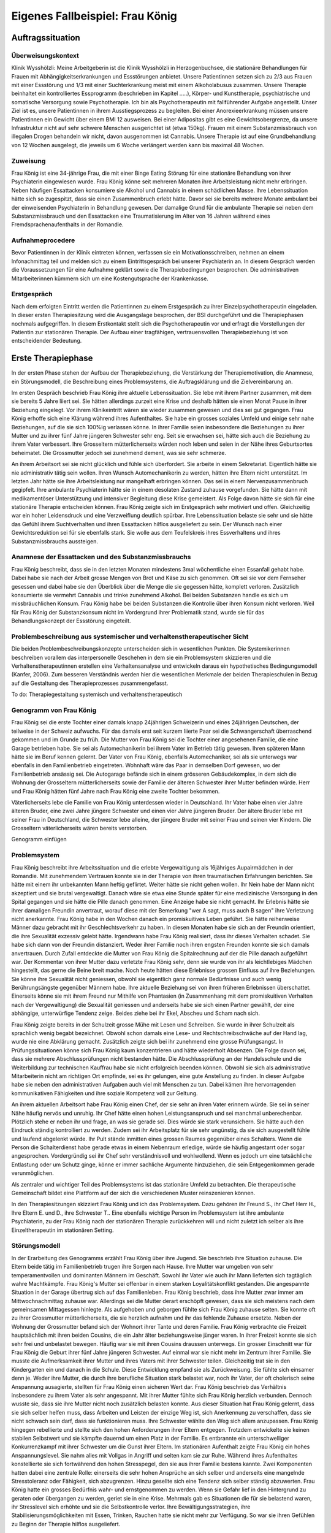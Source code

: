 ================================
Eigenes Fallbeispiel: Frau König
================================

Auftragssituation
-----------------

Überweisungskontext
^^^^^^^^^^^^^^^^^^^

Klinik Wysshölzli: Meine Arbeitgeberin ist die Klinik Wysshölzli in Herzogenbuchsee, die stationäre Behandlungen für Frauen mit Abhängigkeitserkrankungen und Essstörungen anbietet. Unsere Patientinnen setzen sich zu 2/3 aus Frauen mit einer Essstörung und 1/3 mit einer Suchterkrankung meist mit einem Alkoholabusus zusammen. Unsere Therapie beinhaltet ein kontrolliertes Essprogramm (beschrieben im Kapitel .....), Körper- und Kunsttherapie, psychiatrische und somatische Versorgung sowie Psychotherapie. Ich bin als Psychotherapeutin mit fallführender Aufgabe angestellt. Unser Ziel ist es, unsere Patientinnen in ihrem Ausstiegsprozess zu begleiten. Bei einer Anorexieerkrankung müssen unsere Patientinnen ein Gewicht über einem BMI 12 ausweisen. Bei einer Adipositas gibt es eine Gewichtsobergrenze, da unsere Infrastruktur nicht auf sehr schwere Menschen ausgerichtet ist (etwa 150kg). Frauen mit einem Substanzmissbrauch von illegalen Drogen behandeln wir nicht, davon ausgenommen ist Cannabis. Unsere Therapie ist auf eine Grundbehandlung von 12 Wochen ausgelegt, die jeweils um 6 Woche verlängert werden kann bis maximal 48 Wochen.

Zuweisung
^^^^^^^^^

Frau König ist eine 34-jährige Frau, die mit einer Binge Eating Störung für eine stationäre Behandlung von ihrer Psychiaterin eingewiesen wurde. Frau König könne seit mehreren Monaten ihre Arbeitsleistung nicht mehr erbringen. Neben häufigen Essattacken konsumiere sie Alkohol und Cannabis in einem schädlichen Masse. Ihre Lebenssituation hätte sich so zugespitzt, dass sie einen Zusammenbruch erlebt hätte. Davor sei sie bereits mehrere Monate ambulant bei der einweisenden Psychiaterin in Behandlung gewesen. Der damalige Grund für die ambulante Therapie sei neben dem Substanzmissbrauch und den Essattacken eine Traumatisierung im Alter von 16 Jahren während eines Fremdsprachenaufenthalts in der Romandie.

Aufnahmeprocedere
^^^^^^^^^^^^^^^^^

Bevor Patientinnen in der Klinik eintreten können, verfassen sie ein Motivationsschreiben, nehmen an einem Infonachmittag teil und melden sich zu einem Eintrittsgespräch bei unserer Psychiaterin an. In diesem Gespräch werden die Voraussetzungen für eine Aufnahme geklärt sowie die Therapiebedingungen besprochen. Die administrativen Mitarbeiterinnen kümmern sich um eine Kostengutsprache der Krankenkasse.

Erstgespräch
^^^^^^^^^^^^

Nach dem erfolgten Eintritt werden die Patientinnen zu einem Erstgespräch zu ihrer Einzelpsychotherapeutin eingeladen. In dieser ersten Therapiesitzung wird die Ausgangslage besprochen, der BSI durchgeführt und die Therapiephasen nochmals aufgegriffen. In diesem Erstkontakt stellt sich die Psychotherapeutin vor und erfragt die Vorstellungen der Patientin zur stationären Therapie. Der Aufbau einer tragfähigen, vertrauensvollen Therapiebeziehung ist von entscheidender Bedeutung.


Erste Therapiephase
-------------------

In der ersten Phase stehen der Aufbau der Therapiebeziehung, die Verstärkung der Therapiemotivation, die Anamnese, ein Störungsmodell, die Beschreibung eines Problemsystems, die Auftragsklärung und die Zielvereinbarung an.

Im ersten Gespräch beschrieb Frau König ihre aktuelle Lebenssituation. Sie lebe mit ihrem Partner zusammen, mit dem sie bereits 5 Jahre liiert sei. Sie hätten allerdings zurzeit eine Krise und deshalb hätten sie einen Monat Pause in ihrer Beziehung eingelegt. Vor ihrem Klinikeintritt wären sie wieder zusammen gewesen und dies sei gut gegangen. Frau König erhoffe sich eine Klärung während ihres Aufenthaltes. Sie habe ein grosses soziales Umfeld und einige sehr nahe Beziehungen, auf die sie sich 100%ig verlassen könne. In ihrer Familie seien insbesondere die Beziehungen zu ihrer Mutter und zu ihrer fünf Jahre jüngeren Schwester sehr eng. Seit sie erwachsen sei, hätte sich auch die Beziehung zu ihrem Vater verbessert. Ihre Grosseltern mütterlicherseits würden noch leben und seien in der Nähe ihres Geburtsortes beheimatet. Die Grossmutter jedoch sei zunehmend dement, was sie sehr schmerze.

An ihrem Arbeitsort sei sie nicht glücklich und fühle sich überfordert. Sie arbeite in einem Sekretariat. Eigentlich hätte sie nie administrativ tätig sein wollen. Ihren Wunsch Automechanikerin zu werden, hätten ihre Eltern nicht unterstützt. Im letzten Jahr hätte sie ihre Arbeitsleistung nur mangelhaft erbringen können. Das sei in einem Nervenzusammenbruch gegipfelt. Ihre ambulante Psychiaterin hätte sie in einem desolaten Zustand zuhause vorgefunden. Sie hätte dann mit medikamentöser Unterstützung und intensiver Begleitung diese Krise gemeistert. Als Folge davon hätte sie sich für eine stationäre Therapie entscheiden können. Frau König zeigte sich im Erstgespräch sehr motiviert und offen. Gleichzeitig war ein hoher Leidensdruck und eine Verzweiflung deutlich spürbar. Ihre Lebenssituation belaste sie sehr und sie hätte das Gefühl ihrem Suchtverhalten und ihren Essattacken hilflos ausgeliefert zu sein. Der Wunsch nach einer Gewichtsreduktion sei für sie ebenfalls stark. Sie wolle aus dem Teufelskreis ihres Essverhaltens und ihres Substanzmissbrauchs aussteigen.

Anamnese der Essattacken und des Substanzmissbrauchs
^^^^^^^^^^^^^^^^^^^^^^^^^^^^^^^^^^^^^^^^^^^^^^^^^^^^

Frau König beschreibt, dass sie in den letzten Monaten mindestens 3mal wöchentliche einen Essanfall gehabt habe. Dabei habe sie nach der Arbeit grosse Mengen von Brot und Käse zu sich genommen. Oft sei sie vor dem Fernseher gesessen und dabei habe sie den Überblick über die Menge die sie gegessen hätte, komplett verloren. Zusätzlich konsumierte sie vermehrt Cannabis und trinke zunehmend Alkohol. Bei beiden Substanzen handle es sich um missbräuchlichen Konsum. Frau König habe bei beiden Substanzen die Kontrolle über ihren Konsum nicht verloren. Weil für Frau König der Substanzkonsum nicht im Vordergrund ihrer Problematik stand, wurde sie für das Behandlungskonzept der Essstörung eingeteilt.

Problembeschreibung aus systemischer und verhaltenstherapeutischer Sicht
^^^^^^^^^^^^^^^^^^^^^^^^^^^^^^^^^^^^^^^^^^^^^^^^^^^^^^^^^^^^^^^^^^^^^^^^

Die beiden Problembeschreibungskonzepte unterscheiden sich in wesentlichen Punkten. Die Systemikerinnen beschreiben vorallem das interpersonelle Geschehen in dem sie ein Problemsystem skizzieren und die Verhaltenstherapeutinnen erstellen eine Verhaltensanalyse und entwickeln daraus ein hypothetisches Bedingungsmodell (Kanfer, 2006). Zum besseren Verständnis werden hier die wesentlichen Merkmale der beiden Therapieschulen in Bezug auf die Gestaltung des Therapieprozesses zusammengefasst.

To do: Therapiegestaltung systemisch und verhaltenstherapeutisch

Genogramm von Frau König
^^^^^^^^^^^^^^^^^^^^^^^^

Frau König sei die erste Tochter einer damals knapp 24jährigen Schweizerin und eines 24jährigen Deutschen, der teilweise in der Schweiz aufwuchs. Für das damals erst seit kurzem liierte Paar sei die Schwangerschaft überraschend gekommen und im Grunde zu früh. Die Mutter von Frau König sei die Tochter einer angesehenen Familie, die eine Garage betrieben habe. Sie sei als Automechanikerin bei ihrem Vater im Betrieb tätig gewesen. Ihren späteren Mann hätte sie im Beruf kennen gelernt. Der Vater von Frau König, ebenfalls Automechaniker, sei als sie unterwegs war ebenfalls in den Familienbetrieb eingetreten. Wohnhaft wäre das Paar in demselben Dorf gewesen, wo der Familienbetrieb ansässig sei. Die Autogarage befände sich in einem grösseren Gebäudekomplex, in dem sich die Wohnung der Grosseltern mütterlicherseits sowie der Familie der älteren Schwester ihrer Mutter befinden würde. Herr und Frau König hätten fünf Jahre nach Frau König eine zweite Tochter bekommen.

Väterlicherseits lebe die Familie von Frau König unterdessen wieder in Deutschland. Ihr Vater habe einen vier Jahre älteren Bruder, eine zwei Jahre jüngere Schwester und einen vier Jahre jüngeren Bruder. Der ältere Bruder lebe mit seiner Frau in Deutschland, die Schwester lebe alleine, der jüngere Bruder mit seiner Frau und seinen vier Kindern. Die Grosseltern väterlicherseits wären bereits verstorben.

Genogramm einfügen

Problemsystem
^^^^^^^^^^^^^

Frau König beschreibt ihre Arbeitssituation und die erlebte Vergewaltigung als 16jähriges Aupairmädchen in der Romandie. Mit zunehmendem Vertrauen konnte sie in der Therapie von ihren traumatischen Erfahrungen berichten. Sie hätte mit einem ihr unbekannten Mann heftig geflirtet. Weiter hätte sie nicht gehen wollen. Ihr Nein habe der Mann nicht akzeptiert und sie brutal vergewaltigt. Danach wäre sie etwa eine Stunde später für eine medizinische Versorgung in den Spital gegangen und sie hätte die Pille danach genommen. Eine Anzeige habe sie nicht gemacht. Ihr Erlebnis hätte sie ihrer damaligen Freundin anvertraut, worauf diese mit der Bemerkung "wer A sagt, muss auch B sagen" ihre Verletzung nicht anerkannte. Frau König habe in den Wochen danach ein promiskuitives Leben geführt. Sie hätte reihenweise Männer dazu gebracht mit ihr Geschlechtsverkehr zu haben. In diesen Monaten habe sie sich an der Freundin orientiert, die ihre Sexualität exzessiv gelebt hätte. Irgendwann habe Frau König realisiert, dass ihr dieses Verhalten schadet. Sie habe sich dann von der Freundin distanziert. Weder ihrer Familie noch ihren engsten Freunden konnte sie sich damals anvertrauen. Durch Zufall entdeckte die Mutter von Frau König die Spitalrechnung auf der die Pille danach aufgeführt war. Der Kommentar von ihrer Mutter dazu verletzte Frau König sehr, denn sie wurde von ihr als leichtlebiges Mädchen hingestellt, das gerne die Beine breit mache. Noch heute hätten diese Erlebnisse grossen Einfluss auf ihre Beziehungen. Sie könne ihre Sexualität nicht geniessen, obwohl sie eigentlich ganz normale Bedürfnisse und auch wenig Berührungsängste gegenüber Männern habe. Ihre aktuelle Beziehung sei von ihren früheren Erlebnissen überschattet. Einerseits könne sie mit ihrem Freund nur Mithilfe von Phantasien (in Zusammenhang mit dem promiskuitiven Verhalten nach der Vergewaltigung) die Sexualität geniessen und anderseits habe sie sich einen Partner gewählt, der eine abhängige, unterwürfige Tendenz zeige. Beides ziehe bei ihr Ekel, Abscheu und Scham nach sich.

Frau König zeigte bereits in der Schulzeit grosse Mühe mit Lesen und Schreiben. Sie wurde in ihrer Schulzeit als sprachlich wenig begabt bezeichnet. Obwohl schon damals eine Lese- und Rechtschreibschwäche auf der Hand lag, wurde nie eine Abklärung gemacht. Zusätzlich zeigte sich bei ihr zunehmend eine grosse Prüfungsangst. In Prüfungssituationen könne sich Frau König kaum konzentrieren und hätte wiederholt Absenzen. Die Folge davon sei, dass sie mehrere Abschlussprüfungen nicht bestanden hätte. Die Abschlussprüfung an der Handelsschule und die Weiterbildung zur technischen Kauffrau habe sie nicht erfolgreich beenden können. Obwohl sie sich als administrative Mitarbeiterin nicht am richtigen Ort empfinde, sei es ihr gelungen, eine gute Anstellung zu finden. In dieser Aufgabe habe sie neben den administrativen Aufgaben auch viel mit Menschen zu tun. Dabei kämen ihre hervorragenden kommunikativen Fähigkeiten und ihre soziale Kompetenz voll zur Geltung.

An ihrem aktuellen Arbeitsort habe Frau König einen Chef, der sie sehr an ihren Vater erinnern würde. Sie sei in seiner Nähe häufig nervös und unruhig. Ihr Chef hätte einen hohen Leistungsanspruch und sei manchmal unberechenbar. Plötzlich stehe er neben ihr und frage, an was sie gerade sei. Dies würde sie stark verunsichern. Sie hätte auch den Eindruck ständig kontrolliert zu werden. Zudem sei ihr Arbeitsplatz für sie sehr ungünstig, da sie sich ausgestellt fühle und laufend abgelenkt würde. Ihr Pult stände inmitten eines grossen Raumes gegenüber eines Schalters. Wenn die Person die Schalterdienst habe gerade etwas in einem Nebenraum erledige, würde sie häufig angestarrt oder sogar angesprochen. Vordergründig sei ihr Chef sehr verständnisvoll und wohlwollend. Wenn es jedoch um eine tatsächliche Entlastung oder um Schutz ginge, könne er immer sachliche Argumente hinzuziehen, die sein Entgegenkommen gerade verunmöglichen.

Als zentraler und wichtiger Teil des Problemsystems ist das stationäre Umfeld zu betrachten. Die therapeutische Gemeinschaft bildet eine Plattform auf der sich die verschiedenen Muster reinszenieren können.

In den Therapiesitzungen skizziert Frau König und ich das Problemsystem. Dazu gehören ihr Freund S., ihr Chef Herr H., Ihre Eltern E. und D., ihre Schwester T.. Eine ebenfalls wichtige Person im Problemsystem ist ihre ambulante Psychiaterin, zu der Frau König nach der stationären Therapie zurückkehren will und nicht zuletzt ich selber als ihre Einzeltherapeutin im stationären Setting.

Störungsmodell
^^^^^^^^^^^^^^

In der Erarbeitung des Genogramms erzählt Frau König über ihre Jugend. Sie beschrieb ihre Situation zuhause. Die Eltern beide tätig im Familienbetrieb trugen ihre Sorgen nach Hause. Ihre Mutter war umgeben von sehr temperamentvollen und dominanten Männern im Geschäft. Sowohl ihr Vater wie auch ihr Mann lieferten sich tagtäglich wahre Machtkämpfe. Frau König's Mutter sei offenbar in einem starken Loyalitätskonflikt gestanden. Die angespannte Situation in der Garage übertrug sich auf das Familienleben. Frau König beschrieb, dass ihre Mutter zwar immer am Mittwochnachmittag zuhause war. Allerdings sei die Mutter derart erschöpft gewesen, dass sie sich meistens nach dem gemeinsamen Mittagessen hinlegte. Als aufgehoben und geborgen fühlte sich Frau König zuhause selten. Sie konnte oft zu ihrer Grossmutter mütterlicherseits, die sie herzlich aufnahm und ihr das fehlende Zuhause ersetzte. Neben der Wohnung der Grossmutter befand sich der Wohnort ihrer Tante und deren Familie. Frau König verbrachte die Freizeit hauptsächlich mit ihren beiden Cousins, die ein Jahr älter beziehungsweise jünger waren. In ihrer Freizeit konnte sie sich sehr frei und unbelastet bewegen. Häufig war sie mit ihren Cousins draussen unterwegs.
Ein grosser Einschnitt war für Frau König die Geburt ihrer fünf Jahre jüngeren Schwester. Auf einmal war sie nicht mehr im Zentrum ihrer Familie. Sie musste die Aufmerksamkeit ihrer Mutter und ihres Vaters mit ihrer Schwester teilen. Gleichzeitig trat sie in den Kindergarten ein und danach in die Schule. Diese Entwicklung empfand sie als Zurückweisung. Sie fühlte sich einsamer denn je. Weder ihre Mutter, die durch ihre berufliche Situation stark belastet war, noch ihr Vater, der oft cholerisch seine Anspannung ausagierte, stellten für Frau König einen sicheren Wert dar. Frau König beschrieb das Verhältnis insbesondere zu ihrem Vater als sehr angespannt. Mit ihrer Mutter fühlte sich Frau König herzlich verbunden. Dennoch wusste sie, dass sie ihre Mutter nicht noch zusätzlich belasten konnte.
Aus dieser Situation hat Frau König gelernt, dass sie sich selber helfen muss, dass Arbeiten und Leisten der einzige Weg ist, sich Anerkennung zu verschaffen, dass sie nicht schwach sein darf, dass sie funktionieren muss. Ihre Schwester wählte den Weg sich allem anzupassen. Frau König hingegen rebellierte und stellte sich den hohen Anforderungen ihrer Eltern entgegen. Trotzdem entwickelte sie keinen stabilen Selbstwert und sie kämpfte dauernd um einen Platz in der Familie. Es entbrannte ein unterschwelliger Konkurrenzkampf mit ihrer Schwester um die Gunst ihrer Eltern.
Im stationären Aufenthalt zeigte Frau König ein hohes Anspannungslevel. Sie nahm alles mit Vollgas in Angriff und selten kam sie zur Ruhe. Während ihres Aufenthaltes konstellierte sie sich fortwährend den hohen Stresspegel, den sie aus ihrer Familie bestens kannte. Zwei Komponenten hatten dabei eine zentrale Rolle: einerseits die sehr hohen Ansprüche an sich selber und anderseits eine mangelnde Stresstoleranz oder Fähigkeit, sich abzugrenzen. Hinzu gesellte sich eine Tendenz sich selber ständig abzuwerten. Frau König hatte ein grosses Bedürfnis wahr- und ernstgenommen zu werden. Wenn sie Gefahr lief in den Hintergrund zu geraten oder übergangen zu werden, geriet sie in eine Krise. Mehrmals gab es Situationen die für sie belastend waren, ihr Stresslevel sich erhöhte und sie die Selbstkontrolle verlor. Ihre Bewältigungsstrategien, ihre Stabilisierungsmöglichkeiten mit Essen, Trinken, Rauchen hatte sie nicht mehr zur Verfügung. So war sie ihren Gefühlen zu Beginn der Therapie hilflos ausgeliefert.

Therapieauftrag und -motivation
^^^^^^^^^^^^^^^^^^^^^^^^^^^^^^^

In erster Linie wollte sich Frau König von ihren Essattacken befreien und ihren Konsum von Cannabis und Alkohol in den Griff bekommen. Gleichzeitig war ihr eine Gewichtsabnahme sehr wichtig. Sie erkannte, dass sie ohne ihr Suchtverhalten ihre Gefühle nicht regulieren konnte. Neben ihrer schwachen Impulskontrolle machten sich ihre traumatischen Erlebnisse in Form von Flashbacks, Alpträumen und einer erhöhten Vigilanz (Hyperarousel) bemerkbar. Sie wollte ihr Selbstmanagement verbessern und ihre Arbeits- und Beziehungssituation überdenken. Frau König definierte für sich folgende Ziele:
Gewichtsreduktion von mindestens 6kg
Klärung der Arbeitssituation
Klärung der Beziehungssituation, Loslösung aus ihren traumatischen Erfahrungen
Besserer Umgang mit belastenden Situationen
Frau König zeigte sich sehr motiviert, ihre Ziele in Angriff zu nehmen. Sie versprach sich durch das kontrollierte Essprogramm, das Ernährungscoaching und die Kunst- und Bewegungstherapie und nicht zuletzt durch die Psychotherapie gute Entwicklungsimpulse zu erhalten. Von der Psychotherapie erhoffte sie sich Strategien mit ihren überschwemmenden Gefühlen besser umgehen zu können und dass ihre traumatischen Erlebnisse ihre Liebesbeziehungen nicht mehr derart beeinflussen.


Zweite Therapiephase
--------------------

Das stationäre Setting bietet einerseits einen sicheren, geregelten Rahmen und anderseits ist die therapeutische Gemeinschaft ein anspruchsvolles Übungsfeld für soziale Interaktion. Zudem ergeben sich aus den verschiedenen Therapiegefässen und den vielschichtigen Zugängen manigfaltige Impulse. In der Psychotherapie gilt es die verschiedenen Entwicklungen im Auge zu behalten und zusammen zu führen, sowie die Patientin dahingehend zu begleiten, dass sie bestmöglich von allem profitieren kann. Frau König besuchte die Bewegungstherapie, die Kunsttherapie, das Schwimmen, die Kochgruppe, das Ernährungscoaching und die Skillsgruppe. Sie wurde ebenfalls in das Gefäss "Schule des Geniessens" eingeteilt. Auf dieses Angebot wollte sie sich jedoch nicht einlassen. Sie erlebte dies als überflüssig, denn sie könne sehr gut und bewusst geniessen. Hingegen das Angebot der Skillsgruppe empfand Frau König als sehr hilfreich.

Frau König lebte sich in der therapeutischen Gemeinschaft sehr schnell ein. Sie baute problemlos herzliche und unterstützende Beziehungen zu ihren Mitpatientinnen auf. Tendenziell übernahm sie die Rolle der Helferin für ihre Mitpatientinnen und weniger als bedürftiger Mensch. In der Psychotherapie gelang es ihr, sich zu öffnen und sich auf eine vertrauensvolle, unterstützende Therapiebeziehung einzulassen.

Diese Phase des Therapieprozesses zeichnete sich dadurch aus, dass Frau König wiederholt in Krisen geriet. Anfänglich wurden ihre Krisen durch Flashbacks und Alpträume ausgelöst. Frau König wurde von Gefühlen überschwemmt und verlor ihre Selbstkontrolle. Sie konnte sich dann nicht mehr auf ihre aktuelle Tätigkeit konzentrieren und weinte stark. Sie geriet in eine Handlungsunfähigkeit. Ihre Bilder die sie einholten, konnte sie nicht benennen. Es gelang ihr jedoch, sich Hilfe zu holen, indem sie mich als ihre Einzeltherapeutin aufsuchte. Diese Sitzungen hatten den Charakter einer Krisenintervention. Dabei versuchten wir gemeinsam zu erarbeiten, was gerade passiert ist. Frau König gewann dadurch ein Bewusstsein über Auslöser, die bei ihr alte Gefühle und Erinnerungen wachrufen. Ihre Wahrnehmung und Achtsamkeit zu sich selber verstärkte sich zunehmend. In den Krisenmomenten konnten auch Strategien geübt werden, um diese belastenden Situationen zu meistern. Dieser Kreislauf wiederholte sich mehrmals. Frau König erlangte immer mehr Sicherheit im Umgang mit Stresssituationen. Neben den hilfreichen Strategien konnte sie sich eine Achtsamkeit erarbeiten, die ihr erlaubte, frühzeitig zu reagieren, um sich vor einer Handlungsunfähigkeit zu schützen. Mit der Zeit veränderten sich die auslösenden Situationen. In der zweiten Therapiephase waren es soziale Stressoren, die Frau König zusetzten.

Intensiv arbeiteten wir daran, dass sich Frau König Strategien aneignete, die ihr erlaubten, sich selber besser regulieren zu können. Dabei spielt Achtsamkeit eine zentrale Rolle. Frau König kämpfte vorallem mit sich selber. Sie hatte die Tendenz sehr hohe Ansprüche an Perfektion an sich zu haben und gleichzeitig wertete sie sich dauernd ab. Sie erwartete von sich, dass sie alles selber im Griff hat. Ihre starken Gefühle konnte sie sich kaum erlauben. Es viel ihr ausgesprochen schwer, Wut, Aggression, Enttäuschung, Verletzung zuzulassen und zu akzeptieren. Besonders heikel waren für sie Momente, in denen sie sich übergangen und abgewertet fühlte.

In ihrer langjährigen Beziehung fühlte sich Frau König vermehrt nicht mehr wohl. Eine intensive Auseinandersetzung mit ihrem Beziehungsmuster war nur ansatzweise möglich, denn die Beziehung brach auseinander. So konnte ihr Freund nicht mehr zu einer gemeinsamen Sitzung eingeladen werden. Frau König erkannte für sich, wie sie sich bis anhin ihre Beziehungen konstelliert hatte. Eine Tendenz zu einer Dominanz resp. Unterwerfung konnte sie für sich herauskristallisieren.

In diesen Wochen setzte sich Frau König ebenfalls mit ihrer beruflichen Laufbahn auseinander. Bereits ihre schulische Laufbahn war gekennzeichnet durch viele Misserfolge. Sie scheiterte laufend an ihrer Lese- und Rechtsschreibschwäche. Offenbar setzten ihre Eltern und ihre Lehrerinnen immer wieder auf die gleiche Art: Mehr desselben - lernen - lernen - üben - üben bis zum Umfallen. Frau König zog daraus einen fatalen Schluss: Schwächen begegnet man mit eiserner Disziplin. Sie sollen ausgemerzt werden. Das Prinzip mit dem Kopf durch die Wand, was letztendlich cholerisch ist, ging Frau König in Fleisch und Blut über. Vieles in ihrem Leben hatte dieses Muster in sich. Dieses Prinzip lernte Frau König ebenfalls in ihrem Elternhaus. Auf biegen und brechen wurden die Anforderungen des Lebens gemeistert. Die Garage wurde weitergeführt obwohl eine Existenzsicherung in einem höchst unsicheren Geschäftsfeld immer härter wahr, der gnadenlose Konkurrenzkampf zwischen Vater und Ehemann hielt die Mutter von Frau König stoisch aus, das Abschliessen einer ungeliebten Ausbildung wurde ohne Rücksicht auf Verlust weiterverfolgt. Schwach sein, aufgeben, sich geschlagen geben, nicht gewachsen sein, Schwächen erkennen und akzeptieren schien in Frau Königs Lebenskonzept keinen Platz zu haben. Schwäche war fest verbunden mit Selbstabwertung. Schwach ist man nicht!

Genau dasselbe Muster zeigte sich bei Frau König im Umgang mit ihrer Essstörung. Sie bekämpfte diese mit sehr viel Kraft, mit restriktiven Diäten, mit anspruchsvollen Bewegungsprogrammen, mit eiserner Disziplin. Die Folge davon war, dass sie an ihren hohen Ansprüchen an sich selber scheiterte und sich zunehmend als Versagerin wahrnahm.

Gleichzeitig hat Frau König auch eine gesunde Seite in sich, in der sie sich selber anerkennt und wertschätzt. Im sozialen Kontakt, im Umgang mit Freunden und im Verhalten in der Klinik wirkte Frau König stets freundlich, humorvoll, zugewandt und selbstbewusst. Ihre starke Verbundenheit in ihrem Leben, ihre langjährigen Beziehungen basieren nicht zuletzt auf dieser gesunden lebenstüchtigen Seite von Frau König. Ihr Selbstbild ist nicht ausschliesslich von Misserfolgen geprägt. Sie steht erstaunlicherweise zu ihrer Körperfülle und kann sich verführerisch präsentieren und flirtet gerne. Das Spiel um Verführung liebt sie sehr und hat sich dies auch phasenweise auszuleben erlaubt.

Diese beiden Seiten erzeugen eine grosse innere Diskrepanz und Spannung. Frau König hat diese Spannung mit Essattacken, Cannabis und Alkohol gedämpft. Im Verlauf der Therapie konnte sie zunehmend ihre Suchtdynamik erkennen und Gegenstrategien entwickeln. Die Substanzabstinenz trugen zu einem stabileren Selbstwert bei und das kontrollierte Essprogramm gaben Frau König den sicheren Rahmen, um ihr Essverhalten zu stabilisieren. Als willkommener Nebeneffekt nahm Frau König insgesamt 10,5 Kilo ab.


Dritte und abschliessende Phase
-------------------------------

In der dritten und abschliessenden Phase aktualisierten sich nochmals die individuellen Problemfelder von Frau König. Hinzu kamen Ängste in Verbindung mit dem Übergang in ihr "altes" Leben und natürlich auch Abschiedsschmerz. In der Psychotherapie wurden Strategien zur Selbststeuerung verankert, die Selbsterkennung und -akzeptanz gestärkt und eine Rückfallprophylaxe entwickelt. In dieser Phase ist der Aufbau eines guten Austrittssettings zentral. Zudem werden die gewonnen Erkenntnisse reflektiert, die positiven Entwicklungsschritte gewürdigt, Strategien zur Selbststeuerung verankert. Ganz wichtig ist in dieser Phase eine vermehrte Rückkehr an den Wochenenden in das angestammte Umfeld, um das Leben ausserhalb des geschützten Rahmens zu üben. Die Wochenenden werden seriös geplant und intensiv reflektiert. Damit soll der Transfer vom stationären ins ambulante Setting gewährleistet werden. Frau König hat ihren Umgang mit ihrer Suchtthematik und ihrer Essstörung fokussiert und sich auf die grosse Herausforderung "Rückkehr ins normale Leben" gut vorbereitet.
